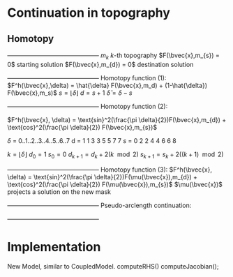 * Continuation in topography
** Homotopy 
   +---------------------------------------------+
   $m_{k}$                   $k$-th topography 
   $F(\bvec{x},m_{s}) = 0$   starting solution
   $F(\bvec{x},m_{d}) = 0$   destination solution
   +---------------------------------------------+
   Homotopy function (1):
   $F^h(\bvec{x},\delta) = \hat{\delta} F(\bvec{x},m_d) + (1-\hat{\delta}) F(\bvec{x},m_s)$
   $s = \lfloor \delta \rfloor$ 
   $d = s + 1$
   $\hat{\delta} = \delta - s$

   +---------------------------------------------+
   Homotopy function (2):

   $F^h(\bvec{x}, \delta) = \text{sin}^2(\frac{\pi \delta}{2})F(\bvec{x},m_{d}) + \text{cos}^2(\frac{\pi \delta}{2}) F(\bvec{x},m_{s})$

   $\delta$  =  0..1..2..3..4..5..6..7 
   d  =  1  1  3  3  5  5  7  7
   $s$  =  0  2  2  4  4  6  6  8
  
   $k = \lfloor \delta \rfloor$   
   $d_0 = 1$
   $s_0 = 0$
   $d_{k+1} = d_k + 2(k\mod 2)$
   $s_{k+1} = s_k + 2((k+1)\mod 2)$
   
   +---------------------------------------------+
   Homotopy function (3):
   $F^h(\bvec{x}, \delta) = \text{sin}^2(\frac{\pi \delta}{2})F(\mu(\bvec{x}),m_{d}) + \text{cos}^2(\frac{\pi \delta}{2}) F(\mu(\bvec{x}),m_{s})$
   $\mu(\bvec{x})$ projects a solution on the new mask
   

   +---------------------------------------------+
   Pseudo-arclength continuation:
   \begin{align*}
   F^h(\bvec{x},\delta) &= 0\\
   \dot{\bvec{x}} (\bvec{x} - \bvec{x}_0) + \dot{\delta} (\delta - \delta_0) - \Delta s &= 0
   \end{align*}

   +---------------------------------------------+   
	
   \begin{equation*}
   \begin{bmatrix}
   F^h_{\bvec{x}} & F^h_{\delta} \\
   \dot{\bvec{x}}^T & \dot{\lambda}   
   \end{bmatrix} \begin{bmatrix} \Delta x \\ \Delta \delta \end{bmatrix} = 
   \begin{bmatrix} -F^h(\bvec{x},\delta) \\ r \end{bmatrix}
   \end{equation*}  
   
* Implementation
  
  New Model, similar to CoupledModel.
  computeRHS()
  computeJacobian();
  
